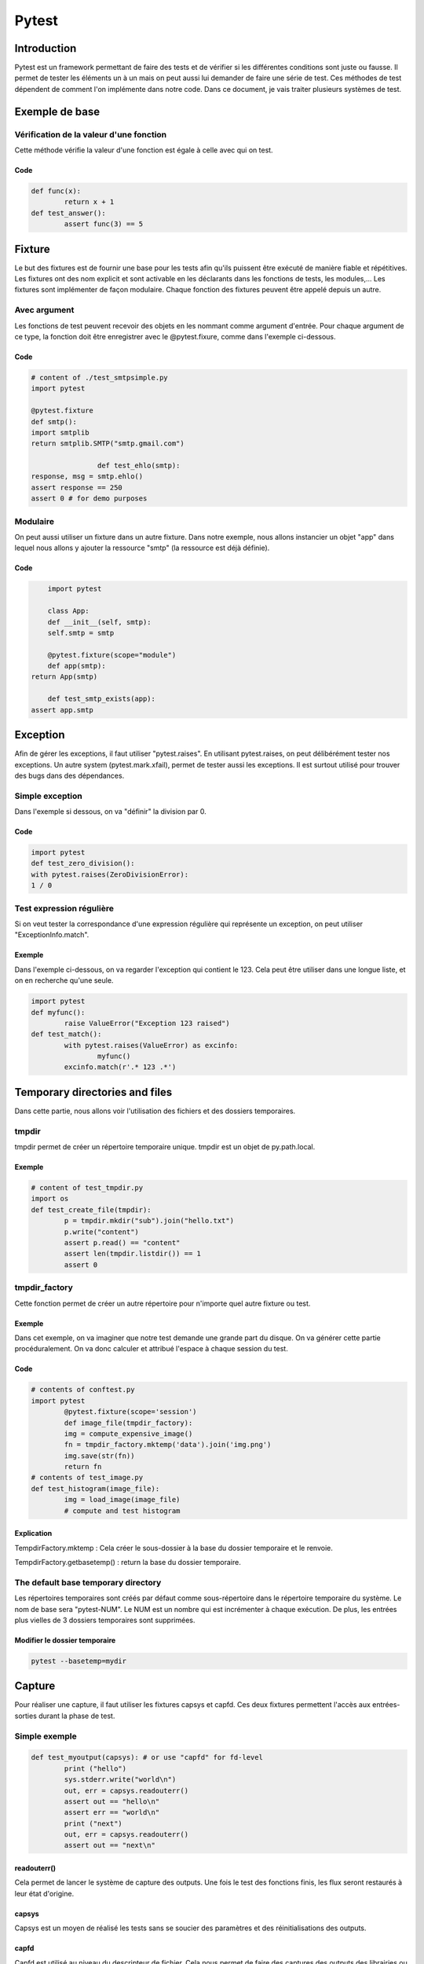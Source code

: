 .. _pytest-tutorial:

======
Pytest
======

.. image:: pytest.png
   :height: 300px
   :width: 486 px
   :scale: 50 %
   :alt: alternate text
   :align: center

Introduction
============

Pytest est un framework permettant de faire des tests et de vérifier si les différentes conditions sont juste ou fausse.
Il permet de tester les éléments un à un mais on peut aussi lui demander de faire une série de test.
Ces méthodes de test dépendent de comment l'on implémente dans notre code.
Dans ce document, je vais traiter plusieurs systèmes de test.

Exemple de base
===============

Vérification de la valeur d'une fonction
----------------------------------------

Cette méthode vérifie la valeur d'une fonction est égale à celle avec qui on test.

Code
~~~~

.. code-block:: pycon

	def func(x):
		return x + 1
	def test_answer():
		assert func(3) == 5

Fixture
=======

Le but des fixtures est de fournir une base pour les tests afin qu'ils puissent être exécuté de manière fiable et répétitives. Les fixtures ont des nom explicit et sont activable en les déclarants dans les fonctions de tests, les modules,...
Les fixtures sont implémenter de façon modulaire. Chaque fonction des fixtures peuvent être appelé depuis un autre.

Avec argument
-------------

Les fonctions de test peuvent recevoir des objets en les nommant comme argument d'entrée. Pour chaque argument de ce type, la fonction doit être enregistrer avec le @pytest.fixure, comme dans l'exemple ci-dessous.

Code
~~~~

.. code-block:: pycon

	# content of ./test_smtpsimple.py
	import pytest

	@pytest.fixture
	def smtp():
    	import smtplib
    	return smtplib.SMTP("smtp.gmail.com")

			def test_ehlo(smtp):
    	response, msg = smtp.ehlo()
    	assert response == 250
    	assert 0 # for demo purposes

Modulaire
---------

On peut aussi utiliser un fixture dans un autre fixture. Dans notre exemple, nous allons instancier un objet "app" dans lequel nous allons y ajouter la ressource "smtp" (la ressource est déjà définie).

Code
~~~~

.. code-block:: pycon

	import pytest

	class App:
  	def __init__(self, smtp):
    	self.smtp = smtp

	@pytest.fixture(scope="module")
	def app(smtp):
    return App(smtp)

	def test_smtp_exists(app):
    assert app.smtp

Exception
=========

Afin de gérer les exceptions, il faut utiliser "pytest.raises".
En utilisant pytest.raises, on peut délibérément tester nos exceptions.
Un autre system (pytest.mark.xfail), permet de tester aussi les exceptions.
Il est surtout utilisé pour trouver des bugs dans des dépendances.

Simple exception
----------------

Dans l'exemple si dessous, on va "définir" la division par 0.

Code
~~~~

.. code-block:: pycon

	import pytest
	def test_zero_division():
	with pytest.raises(ZeroDivisionError):
	1 / 0

Test expression régulière
-------------------------

Si on veut tester la correspondance d'une expression régulière qui représente un exception, on peut utiliser "ExceptionInfo.match".

Exemple
~~~~~~~

Dans l'exemple ci-dessous, on va regarder l'exception qui contient le 123.
Cela peut être utiliser dans une longue liste, et on en recherche qu'une seule.

.. code-block:: pycon

	import pytest
	def myfunc():
		raise ValueError("Exception 123 raised")
	def test_match():
		with pytest.raises(ValueError) as excinfo:
			myfunc()
		excinfo.match(r'.* 123 .*')

Temporary directories and files
===============================

Dans cette partie, nous allons voir l'utilisation des fichiers et des dossiers temporaires.

tmpdir
------

tmpdir permet de créer un répertoire temporaire unique. tmpdir est un objet de py.path.local.

Exemple
~~~~~~~

.. code-block:: pycon

	# content of test_tmpdir.py
	import os
	def test_create_file(tmpdir):
		p = tmpdir.mkdir("sub").join("hello.txt")
		p.write("content")
		assert p.read() == "content"
		assert len(tmpdir.listdir()) == 1
		assert 0

tmpdir_factory
--------------

Cette fonction permet de créer un autre répertoire pour n'importe quel autre fixture ou test.

Exemple
~~~~~~~

Dans cet exemple, on va imaginer que notre test demande une grande part du disque.
On va générer cette partie procéduralement. On va donc calculer et attribué l'espace à chaque session du test.

Code
~~~~

.. code-block:: pycon

	# contents of conftest.py
	import pytest
		@pytest.fixture(scope='session')
		def image_file(tmpdir_factory):
		img = compute_expensive_image()
		fn = tmpdir_factory.mktemp('data').join('img.png')
		img.save(str(fn))
		return fn
	# contents of test_image.py
	def test_histogram(image_file):
		img = load_image(image_file)
		# compute and test histogram

Explication
~~~~~~~~~~~

TempdirFactory.mktemp : Cela créer le sous-dossier à la base du dossier temporaire et le renvoie.

TempdirFactory.getbasetemp() : return la base du dossier temporaire.

The default base temporary directory
------------------------------------

Les répertoires temporaires sont créés par défaut comme sous-répertoire dans le répertoire temporaire du système.
Le nom de base sera "pytest-NUM". Le NUM est un nombre qui est incrémenter à chaque exécution.
De plus, les entrées plus vielles de 3 dossiers temporaires sont supprimées.

Modifier le dossier temporaire
~~~~~~~~~~~~~~~~~~~~~~~~~~~~~~

.. code-block:: pycon

	pytest --basetemp=mydir


Capture
=======

Pour réaliser une capture, il faut utiliser les fixtures capsys et capfd.
Ces deux fixtures permettent l'accès aux entrées-sorties durant la phase de test.

Simple exemple
--------------

.. code-block:: pycon

	def test_myoutput(capsys): # or use "capfd" for fd-level
		print ("hello")
		sys.stderr.write("world\n")
		out, err = capsys.readouterr()
		assert out == "hello\n"
		assert err == "world\n"
		print ("next")
		out, err = capsys.readouterr()
		assert out == "next\n"

readouterr()
~~~~~~~~~~~~

Cela permet de lancer le système de capture des outputs. Une fois le test des fonctions finis, les flux seront restaurés à leur état d'origine.

capsys
~~~~~~

Capsys est un moyen de réalisé les tests sans se soucier des paramètres et des réinitialisations des outputs.

capfd
~~~~~

Capfd est utilisé au niveau du descripteur de fichier. Cela nous permet de faire des captures des outputs des librairies ou des sous-processus.

Désactiver la capture
---------------------

On peut choisir de désactiver la capture afin de ne pas enregistrer certaines informations.

Exemple
~~~~~~~

Dans le morceau de code ci-dessous, l'avant-dernière ligne ne sera pas enregistrée, car elle fait partie du block du while.

.. code-block:: pycon

	def test_disabling_capturing(capsys):
		print('this output is captured')
		with capsys.disabled():
			print('output not captured, going directly to sys.stdout')
		print('this output is also captured')

Conclusion
==========

Pytest est un outil très puissant quand il s'agit de faire toute sortes de tests. De plus, il dispose d'un large panel de compléments, ce qui lui permet un plus grande maniabilité et adaptation en fonction de nos besoins.

